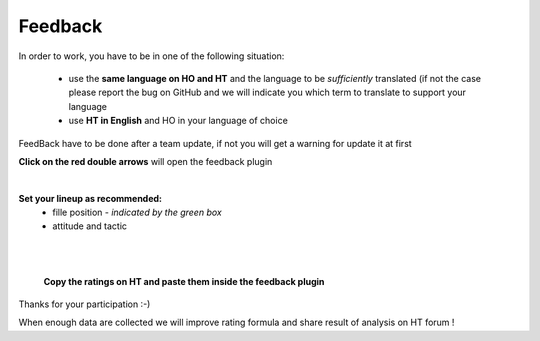 .. _feedback:

Feedback
=========================

In order to work, you have to be in one of the following situation:

 * use the **same language on HO and HT** and the language to be *sufficiently* translated (if not the case please report the bug on GitHub and we will indicate you which term to translate to support your language

 * use **HT in English** and HO in your language of choice

FeedBack have to be done after a team update, if not you will get a warning for update it at first


**Click on the red double arrows** will open the feedback plugin


.. image:: static/pictures/feedback_1.png
   :legend: feedback plugin

|

**Set your lineup as recommended:**
   * fille position - *indicated by the green box*
   * attitude and tactic 
   
.. image:: static/pictures/feedback_2.png


| 
  
.. image:: static/pictures/feedback_3.jfif
    :legend: lineup in HO should be as per the recommendation


|

 **Copy the ratings on HT and paste them inside the feedback plugin** 
  
.. image:: static/pictures/feedback_4.png
    :legend: copying ratings from HT (lineup in HO should be similar to the one in HO!)
  
  
Thanks for your participation  :-)

When enough data are collected we will improve rating formula and share result of analysis on HT forum !
